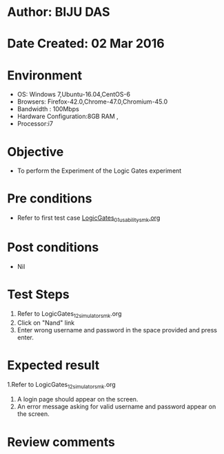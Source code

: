 * Author: BIJU DAS
* Date Created: 02 Mar 2016
* Environment
  - OS: Windows 7,Ubuntu-16.04,CentOS-6
  - Browsers: Firefox-42.0,Chrome-47.0,Chromium-45.0
  - Bandwidth : 100Mbps
  - Hardware Configuration:8GB RAM , 
  - Processor:i7

* Objective
  - To perform the Experiment of the Logic Gates experiment

* Pre conditions
  - Refer to first test case [[https://github.com/Virtual-Labs/digital-vlsi-design-iitg/blob/master/Test%20Cases/Integration%20Test%20Cases/Logic%20Gates/LogicGates_01_usability_smk.org][LogicGates_01_usability_smk.org]] 

* Post conditions
   - Nil
* Test Steps
  1. Refer to LogicGates_12_simulator_smk.org
  2. Click on "Nand" link
  3. Enter wrong username and password in the space provided and press enter.
  

* Expected result
  1.Refer to LogicGates_12_simulator_smk.org
  4. A login page should appear on the screen.
  3. An error message asking for valid username and password appear on the screen.
 

* Review comments
